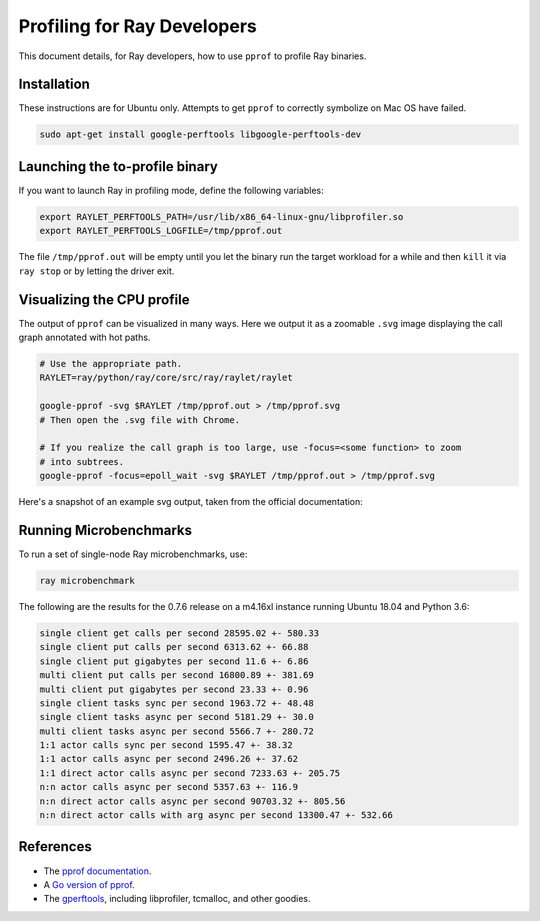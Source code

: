 Profiling for Ray Developers
============================

This document details, for Ray developers, how to use ``pprof`` to profile Ray
binaries.

Installation
------------

These instructions are for Ubuntu only. Attempts to get ``pprof`` to correctly
symbolize on Mac OS have failed.

.. code-block:: bash

  sudo apt-get install google-perftools libgoogle-perftools-dev

Launching the to-profile binary
-------------------------------

If you want to launch Ray in profiling mode, define the following variables:

.. code-block:: bash

  export RAYLET_PERFTOOLS_PATH=/usr/lib/x86_64-linux-gnu/libprofiler.so
  export RAYLET_PERFTOOLS_LOGFILE=/tmp/pprof.out


The file ``/tmp/pprof.out`` will be empty until you let the binary run the
target workload for a while and then ``kill`` it via ``ray stop`` or by
letting the driver exit.

Visualizing the CPU profile
---------------------------

The output of ``pprof`` can be visualized in many ways. Here we output it as a
zoomable ``.svg`` image displaying the call graph annotated with hot paths.

.. code-block:: bash

  # Use the appropriate path.
  RAYLET=ray/python/ray/core/src/ray/raylet/raylet

  google-pprof -svg $RAYLET /tmp/pprof.out > /tmp/pprof.svg
  # Then open the .svg file with Chrome.

  # If you realize the call graph is too large, use -focus=<some function> to zoom
  # into subtrees.
  google-pprof -focus=epoll_wait -svg $RAYLET /tmp/pprof.out > /tmp/pprof.svg

Here's a snapshot of an example svg output, taken from the official
documentation:

.. image:: http://goog-perftools.sourceforge.net/doc/pprof-test-big.gif

Running Microbenchmarks
-----------------------

To run a set of single-node Ray microbenchmarks, use:

.. code-block:: bash

  ray microbenchmark

The following are the results for the 0.7.6 release on a m4.16xl instance running
Ubuntu 18.04 and Python 3.6:

.. code-block:: text

  single client get calls per second 28595.02 +- 580.33
  single client put calls per second 6313.62 +- 66.88
  single client put gigabytes per second 11.6 +- 6.86
  multi client put calls per second 16800.89 +- 381.69
  multi client put gigabytes per second 23.33 +- 0.96
  single client tasks sync per second 1963.72 +- 48.48
  single client tasks async per second 5181.29 +- 30.0
  multi client tasks async per second 5566.7 +- 280.72
  1:1 actor calls sync per second 1595.47 +- 38.32
  1:1 actor calls async per second 2496.26 +- 37.62
  1:1 direct actor calls async per second 7233.63 +- 205.75
  n:n actor calls async per second 5357.63 +- 116.9
  n:n direct actor calls async per second 90703.32 +- 805.56
  n:n direct actor calls with arg async per second 13300.47 +- 532.66

References
----------

- The `pprof documentation <http://goog-perftools.sourceforge.net/doc/cpu_profiler.html>`_.
- A `Go version of pprof <https://github.com/google/pprof>`_.
- The `gperftools <https://github.com/gperftools/gperftools>`_, including libprofiler, tcmalloc, and other goodies.
